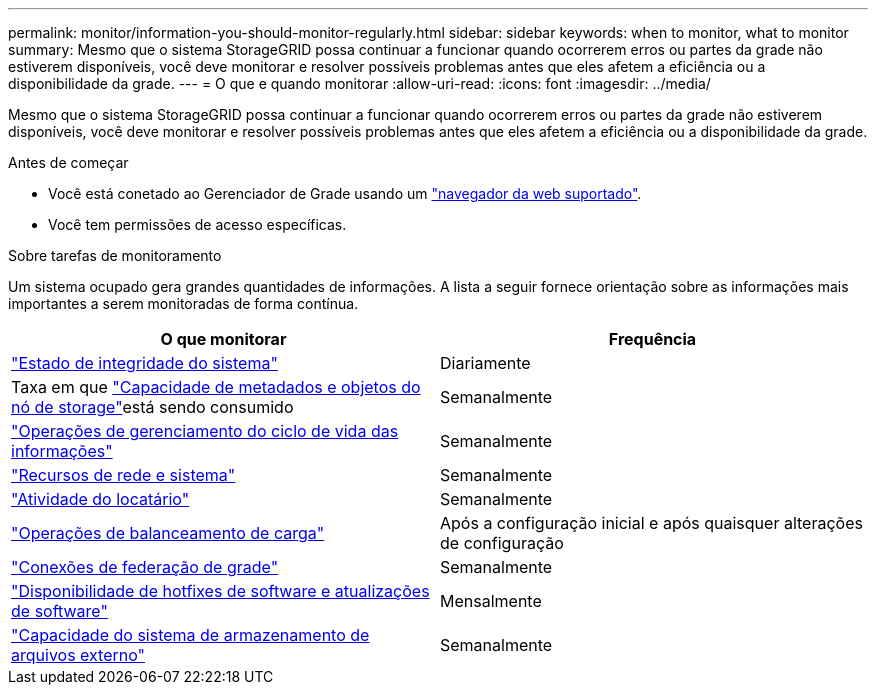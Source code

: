---
permalink: monitor/information-you-should-monitor-regularly.html 
sidebar: sidebar 
keywords: when to monitor, what to monitor 
summary: Mesmo que o sistema StorageGRID possa continuar a funcionar quando ocorrerem erros ou partes da grade não estiverem disponíveis, você deve monitorar e resolver possíveis problemas antes que eles afetem a eficiência ou a disponibilidade da grade. 
---
= O que e quando monitorar
:allow-uri-read: 
:icons: font
:imagesdir: ../media/


[role="lead"]
Mesmo que o sistema StorageGRID possa continuar a funcionar quando ocorrerem erros ou partes da grade não estiverem disponíveis, você deve monitorar e resolver possíveis problemas antes que eles afetem a eficiência ou a disponibilidade da grade.

.Antes de começar
* Você está conetado ao Gerenciador de Grade usando um link:../admin/web-browser-requirements.html["navegador da web suportado"].
* Você tem permissões de acesso específicas.


.Sobre tarefas de monitoramento
Um sistema ocupado gera grandes quantidades de informações. A lista a seguir fornece orientação sobre as informações mais importantes a serem monitoradas de forma contínua.

[cols="1a,1a"]
|===
| O que monitorar | Frequência 


 a| 
link:monitoring-system-health.html["Estado de integridade do sistema"]
 a| 
Diariamente



 a| 
Taxa em que link:monitoring-storage-capacity.html["Capacidade de metadados e objetos do nó de storage"]está sendo consumido
 a| 
Semanalmente



 a| 
link:monitoring-information-lifecycle-management.html["Operações de gerenciamento do ciclo de vida das informações"]
 a| 
Semanalmente



 a| 
link:monitoring-network-connections-and-performance.html["Recursos de rede e sistema"]
 a| 
Semanalmente



 a| 
link:monitoring-tenant-activity.html["Atividade do locatário"]
 a| 
Semanalmente



 a| 
link:monitoring-load-balancing-operations.html["Operações de balanceamento de carga"]
 a| 
Após a configuração inicial e após quaisquer alterações de configuração



 a| 
link:grid-federation-monitor-connections.html["Conexões de federação de grade"]
 a| 
Semanalmente



 a| 
link:applying-hotfixes-or-upgrading-software-if-necessary.html["Disponibilidade de hotfixes de software e atualizações de software"]
 a| 
Mensalmente



 a| 
link:monitoring-archival-capacity.html["Capacidade do sistema de armazenamento de arquivos externo"]
 a| 
Semanalmente

|===